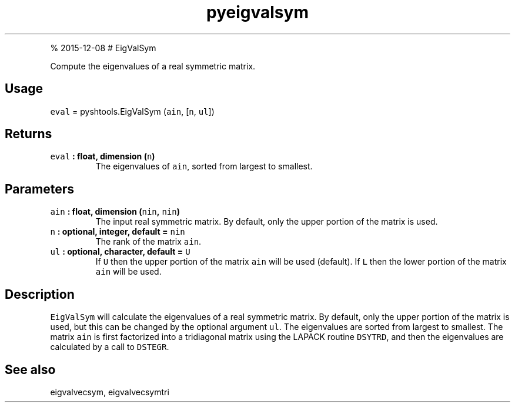 .\" Automatically generated by Pandoc 1.17.1
.\"
.TH "pyeigvalsym" "1" "" "Python" "SHTOOLS 3.2"
.hy
.PP
% 2015\-12\-08 # EigValSym
.PP
Compute the eigenvalues of a real symmetric matrix.
.SH Usage
.PP
\f[C]eval\f[] = pyshtools.EigValSym (\f[C]ain\f[], [\f[C]n\f[],
\f[C]ul\f[]])
.SH Returns
.TP
.B \f[C]eval\f[] : float, dimension (\f[C]n\f[])
The eigenvalues of \f[C]ain\f[], sorted from largest to smallest.
.RS
.RE
.SH Parameters
.TP
.B \f[C]ain\f[] : float, dimension (\f[C]nin\f[], \f[C]nin\f[])
The input real symmetric matrix.
By default, only the upper portion of the matrix is used.
.RS
.RE
.TP
.B \f[C]n\f[] : optional, integer, default = \f[C]nin\f[]
The rank of the matrix \f[C]ain\f[].
.RS
.RE
.TP
.B \f[C]ul\f[] : optional, character, default = \f[C]U\f[]
If \f[C]U\f[] then the upper portion of the matrix \f[C]ain\f[] will be
used (default).
If \f[C]L\f[] then the lower portion of the matrix \f[C]ain\f[] will be
used.
.RS
.RE
.SH Description
.PP
\f[C]EigValSym\f[] will calculate the eigenvalues of a real symmetric
matrix.
By default, only the upper portion of the matrix is used, but this can
be changed by the optional argument \f[C]ul\f[].
The eigenvalues are sorted from largest to smallest.
The matrix \f[C]ain\f[] is first factorized into a tridiagonal matrix
using the LAPACK routine \f[C]DSYTRD\f[], and then the eigenvalues are
calculated by a call to \f[C]DSTEGR\f[].
.SH See also
.PP
eigvalvecsym, eigvalvecsymtri
